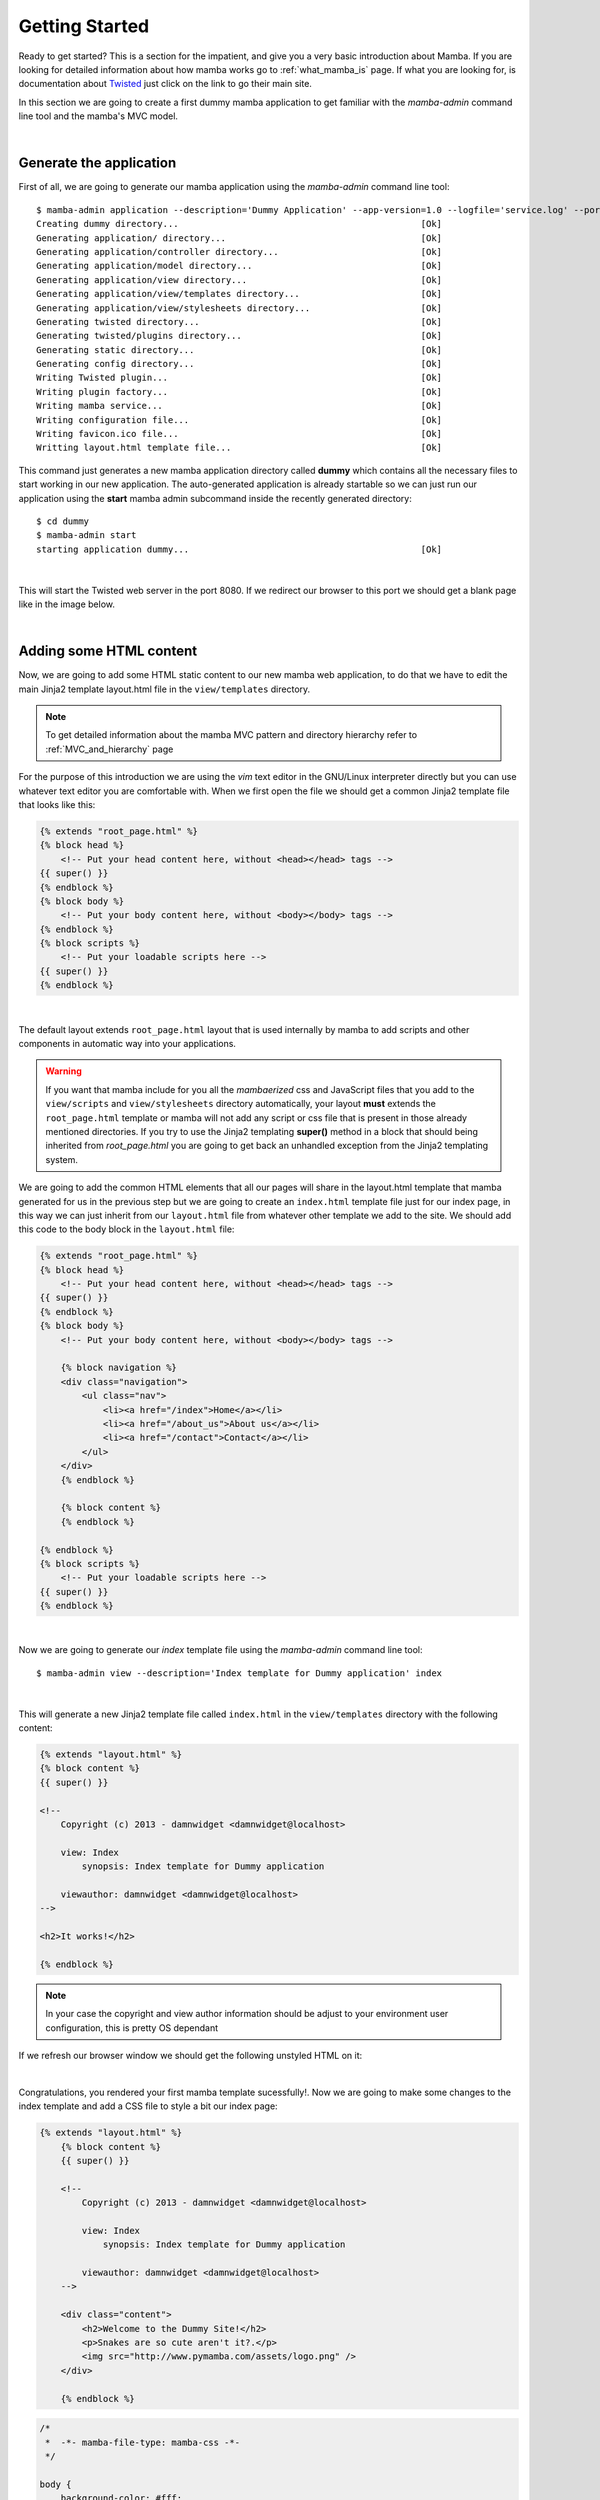 .. _getting_started;:

Getting Started
===============

Ready to get started? This is a section for the impatient, and give you a very basic introduction about Mamba. If you are looking for detailed information about how mamba works go to :ref:`what_mamba_is` page. If what you are looking for, is documentation about `Twisted <http://www.twistedmatrix.com>`_ just click on the link to go their main site.

In this section we are going to create a first dummy mamba application to get familiar with the `mamba-admin` command line tool and the mamba's MVC model.

|

Generate the application
------------------------

First of all, we are going to generate our mamba application using the `mamba-admin` command line tool::

    $ mamba-admin application --description='Dummy Application' --app-version=1.0 --logfile='service.log' --port=8080 -n dummy
    Creating dummy directory...                                              [Ok]
    Generating application/ directory...                                     [Ok]
    Generating application/controller directory...                           [Ok]
    Generating application/model directory...                                [Ok]
    Generating application/view directory...                                 [Ok]
    Generating application/view/templates directory...                       [Ok]
    Generating application/view/stylesheets directory...                     [Ok]
    Generating twisted directory...                                          [Ok]
    Generating twisted/plugins directory...                                  [Ok]
    Generating static directory...                                           [Ok]
    Generating config directory...                                           [Ok]
    Writing Twisted plugin...                                                [Ok]
    Writing plugin factory...                                                [Ok]
    Writing mamba service...                                                 [Ok]
    Writing configuration file...                                            [Ok]
    Writing favicon.ico file...                                              [Ok]
    Writting layout.html template file...                                    [Ok]

This command just generates a new mamba application directory called **dummy** which contains all the necessary files to start working in our new application. The auto-generated application is already startable so we can just run our application using the **start** mamba admin subcommand inside the recently generated directory::

    $ cd dummy
    $ mamba-admin start
    starting application dummy...                                            [Ok]

|

This will start the Twisted web server in the port 8080. If we redirect our browser to this port we should get a blank page like in the image below.

.. image:: _static/getting_started/getting_started_01.png

|

Adding some HTML content
------------------------

Now, we are going to add some HTML static content to our new mamba web application, to do that we have to edit the main Jinja2 template layout.html file in the ``view/templates`` directory.

.. note:: To get detailed information about the mamba MVC pattern and directory hierarchy refer to :ref:`MVC_and_hierarchy` page

For the purpose of this introduction we are using the *vim* text editor in the GNU/Linux interpreter directly but you can use whatever text editor you are comfortable with. When we first open the file we should get a common Jinja2 template file that looks like this:

.. code-block:: jinja

    {% extends "root_page.html" %}
    {% block head %}
        <!-- Put your head content here, without <head></head> tags -->
    {{ super() }}
    {% endblock %}
    {% block body %}
        <!-- Put your body content here, without <body></body> tags -->
    {% endblock %}
    {% block scripts %}
        <!-- Put your loadable scripts here -->
    {{ super() }}
    {% endblock %}

|

The default layout extends ``root_page.html`` layout that is used internally by mamba to add scripts and other components in automatic way into your applications.

.. warning:: If you want that mamba include for you all the *mambaerized* css and JavaScript files that you add to the ``view/scripts`` and ``view/stylesheets`` directory automatically, your layout **must** extends the ``root_page.html`` template or mamba will not add any script or css file that is present in those already mentioned directories. If you try to use the Jinja2 templating **super()** method in a block that should being inherited from *root_page.html* you are going to get back an unhandled exception from the Jinja2 templating system.

We are going to add the common HTML elements that all our pages will share in the layout.html template that mamba generated for us in the previous step but we are going to create an ``index.html`` template file just for our index page, in this way we can just inherit from our ``layout.html`` file from whatever other template we add to the site. We should add this code to the body block in the ``layout.html`` file:

.. code-block:: jinja

    {% extends "root_page.html" %}
    {% block head %}
        <!-- Put your head content here, without <head></head> tags -->
    {{ super() }}
    {% endblock %}
    {% block body %}
        <!-- Put your body content here, without <body></body> tags -->

        {% block navigation %}
        <div class="navigation">
            <ul class="nav">
                <li><a href="/index">Home</a></li>
                <li><a href="/about_us">About us</a></li>
                <li><a href="/contact">Contact</a></li>
            </ul>
        </div>
        {% endblock %}

        {% block content %}
        {% endblock %}

    {% endblock %}
    {% block scripts %}
        <!-- Put your loadable scripts here -->
    {{ super() }}
    {% endblock %}

|

Now we are going to generate our *index* template file using the *mamba-admin* command line tool::

    $ mamba-admin view --description='Index template for Dummy application' index

|

This will generate a new Jinja2 template file called ``index.html`` in the ``view/templates`` directory with the following content:

.. code-block:: jinja

    {% extends "layout.html" %}
    {% block content %}
    {{ super() }}

    <!--
        Copyright (c) 2013 - damnwidget <damnwidget@localhost>

        view: Index
            synopsis: Index template for Dummy application

        viewauthor: damnwidget <damnwidget@localhost>
    -->

    <h2>It works!</h2>

    {% endblock %}

.. note::

    In your case the copyright and view author information should be adjust to your environment user configuration, this is pretty OS dependant

If we refresh our browser window we should get the following unstyled HTML on it:

.. image:: _static/getting_started/getting_started_02.png

|

Congratulations, you rendered your first mamba template sucessfully!. Now we are going to make some changes to the index template and add a CSS file to style a bit our index page:

.. code-block:: jinja

    {% extends "layout.html" %}
        {% block content %}
        {{ super() }}

        <!--
            Copyright (c) 2013 - damnwidget <damnwidget@localhost>

            view: Index
                synopsis: Index template for Dummy application

            viewauthor: damnwidget <damnwidget@localhost>
        -->

        <div class="content">
            <h2>Welcome to the Dummy Site!</h2>
            <p>Snakes are so cute aren't it?.</p>
            <img src="http://www.pymamba.com/assets/logo.png" />
        </div>

        {% endblock %}


.. code-block:: css

    /*
     *  -*- mamba-file-type: mamba-css -*-
     */

    body {
        background-color: #fff;
        color: #333;
        display: block;
        font-family: "Helvetica Neue", Helvetica,Arial,sans-serif;
        font-size: 16px;
        line-height: 20px;
        margin: 0;
        padding-top: 40px;
        position: relative;
    }

    a {
        color: #717171;
    }

    .navigation {
        content: "";
        background-color: #fafafa;
        background-image: linear-gradient(to bottom, #fff, #f2f2f2);
        background-repeat: repeat x;
        border: 1px solid #d4d4d4;
        box-shadow: 0 1px 10px rgba(0,0,0,0.1);
        line-height: 0;
        left: 0;
        margin-bottom: 0;
        min-height: 40px;
        position: fixed;
        right: 0;
        top: 0;
    }

    .nav {
        display: block;
        float: left;
        left: 0;
        list-style: none;
        margin: 0 10px 0 0;
        padding: 0;
        position: relative;
    }

    .nav li {
        display: list-item;
        float: left;
        line-height: 20px;
        margin-left: 30px;
        margin-top: 8px;
    }

    .nav li a {
        text-decoration: none;
    }

    .nav li a:hover {
        color: #aab212;
    }

    .content {
        margin: 20px auto;
        width: 920px;
    }

    .content h2 {
        font-size: 40px;
        margin: 60px 0 10px;
        font-weight: 200;
    }

.. note::

    Mamba CSS files should add the ``-*- mamba-file-type: mamba-css -*-`` special comment to be automatically loaded by mamba on startup

This will give us the result that can be shown in the following screenshot:

.. image:: _static/getting_started/getting_started_03.png

|

Our web site is starting to look like a real one, but if we click in the *About Us* or *Contact* links we will get blank page with an error message saying **No Such Resource**. This is because we didn't add any template or controller to *about_us* or *contact* routes.

Mamba allow us to use views directly without needing a controller for it, in this way we can add just static sections into our web site without any controller overhead. We are going to add a new static template for the about us section to see this::

    $ mamba-admin view --description='About us static template for Dummy application' about_us

This will create a new file in the ``application/view/templates`` directory called *about_us.html*, if we click again in the *About Us* link we should get the **It works!** default template message.

At this point maybe you are thinking that the templates directory is kinda ``htdocs`` directory in a traditional web server like *Apache* but that's not true. Mamba will render any html file or Jinja2 template that exists in your *templates* directory but will be unable to find any other media, stylesheet or JavaScript file that is stored in this directory, all the static data that we want to access in our templates must be placed in the *static* directory in the *root* of your application or in mambaerized files (files with the right mamba header string) in the ``view/stylesheets`` and ``view/scripts`` directories.

This is because the HTML rendering is performed internally by the mamba templating system that doesn't know anything about files that are not HTML, Jinja2 templates or mamberized cascading stylesheets and JavaScript files. In that way we can mix static HTML data and controllers in the same application sharing the same static resources between them.

.. warning::

    Be aware of dragons: mamba take care of automatically adding CSS and Javascript files that are mambaericed in the ``view/stylesheets`` and ``view/scripts`` directories into your templates but **will not** do it for the files you place in the static directory

Now, we just add a lorem ipsum text to our About Us section to get something like this:

.. image:: _static/getting_started/getting_started_04.png

|

Adding our first controller
---------------------------

Now we are ready to add our first controller to the application. To do that -yes, you guest it- we are going to use the *mamba-admin* command line tool. We will know a couple of things about controllers before start adding one:

    * Register Routes
        Mamba controllers can be attached to static routes using the ``--route`` parameter (or editing the __route__ property in the controller object) so all the entry points that this controller adds should share the same parent route, for example if the register route is ``api`` and we have two methods ``login`` and ``logout`` the full URL route will be::

            http://localhost/api/login
            http://localhost/api/logout

    * Controllers are Twisted Resources
        Controllers in mamba are just special Twisted resources that are *mambaerized* for being loaded (and reloaded on changes if you are running the mamba server on Linux) automatically on server startup as well as other custom mamba features. One of those custom features is the mamba's routing system. In mamba we don't add childs to Twisted resources that are already added as childs to the ``Site`` object. In mamba we use routes as we do in flask or bottle:

        .. sourcecode:: python

            ....
            @route('/status', method='GET')
            def status(self, request, **kwargs):
                """Just return a string indicating the status of dummy
                """
                return dummy.get_status()

        Mamba is meant to be flexible enough to allow the programmer to use whatever which they can already use with ``twisted.web`` component so the user is allow to add ``twisted.web.resource.Resource`` objects as childs on controllers that has configured their ``isLeaf`` property as ``False`` but we recommend to use ``twisted.web`` directly and use mamba as external library if you need some mamba functionallity that is not directly related with rendering the web site.

|

Our first (and unique) controller is going to be the ``contact`` one, to generate it we can use the ``mamba-admin`` command line tool::

    $ mamba-admin controller --description='Contact form for Dummy' --route='contact' contact

|

This will create a new file called ``contact.py`` in the ``application/controller`` directory, that should look like this:

.. sourcecode:: python

    # -*- encoding: utf-8 -*-
    # -*- mamba-file-type: mamba-controller -*-
    # Copyright (c) 2013 - damnwidget <damnwidget@localhost>

    """
    .. controller:: Contact
        :platform: Linux
        :synopsis: Contact form for Dummy

    .. controllerauthor:: damnwidget <damnwidget@localhost>
    """

    from zope.interface import implements

    from mamba.web.response import Ok
    from mamba.core import interfaces
    from mamba.application import route
    from mamba.application import controller


    class Contact(controller.Controller):
        """
        Contact form for Dummy
        """

        implements(interfaces.IController)
        name = 'Contact'
        loaded = False
        __route__ = 'contact'

        def __init__(self):
            """
            Put your initializarion code here
            """
            super(Contact, self).__init__()

        @route('/')
        def root(self, request, **kwargs):
            return Ok('I am the Contact, hello world!')

|

At this point and if we are on GNU/Linux, the controller has been automatically loaded by the already running mamba server and we can show the resulting page clicking in the *Contact* link in our fashion web site, otherwise we have to stop the server and start it again to see the changes::

    $ mamba-admin stop && mamba-admin start

.. image:: _static/getting_started/getting_started_05.png

|

That's cool but we have to add some HTML to this so we are going to add a new view for this controller using -wait for it- the ``mamba-admin`` command line interface::

    $ mamba-admin view --description='Contact view for contact controller on Dummy' root contact

|

As you can see we add a new parameter to our ``view`` subcommand that tells mamba this view is using the ``contact`` controller. In this ocassion the ``mamba-admin`` command has created a new directory called ``Contact`` in ``application/view`` and inside this one a new file called ``root.html`` has been generated (as the root method for ``/``) route in the controller.

.. note::

    If we have a static template called ``contact.html`` in the ``templates`` directory, it will be hidden by the new controller template.

.. note::

    Controller views are per route so you need a view for every route that need to render HTML directly to the browser.

|

Now we have to modify our controller a bit in order to make it use the new template file. First, we are going to import the ``templating`` module from the ``mamba.core`` package, then we must create a new :class:`~mamba.core.templating.Template` object and pass the controller to it, we are going to do that in the controller constructor and render the template later as the response from the ``root`` method:

.. sourcecode:: python

    # -*- encoding: utf-8 -*-
    # -*- mamba-file-type: mamba-controller -*-
    # Copyright (c) 2013 - damnwidget <damnwidget@localhost>

    """
    .. controller:: Contact
        :platform: Linux
        :synopsis: Contact form for Dummy

    .. controllerauthor:: damnwidget <damnwidget@localhost>
    """

    from zope.interface import implements

    from mamba.web.response import Ok
    from mamba.application import route
    from mamba.application import controller
    from mamba.core import interfaces, templating


    class Contact(controller.Controller):
        """
        Contact form for Dummy
        """

        implements(interfaces.IController)
        name = 'Contact'
        loaded = False
        __route__ = 'contact'

        def __init__(self):
            """
            Put your initializarion code here
            """
            super(Contact, self).__init__()

            self.template = templating.Template(controller=self)

        @route('/', method='GET')
        def root(self, request, **kwargs):
            return Ok(self.template.render().encode('utf-8'))

|

Let's add some HTML to build our dummy form:

.. sourcecode:: jinja

    {% extends "layout.html" %}
        {% block content %}
        {{ super() }}

        <!--
            Copyright (c) 2013 - damnwidget <damnwidget@localhost>

            view: ContactForm
                synopsis: Contact view for contact controller on Dummy

            viewauthor: damnwidget <damnwidget@localhost>
        -->

        <div class="content">
            <h2>Contact Form</h2>
            <form>
                <fieldset>
                    <legend>Dummy fashion contact form</legend>
                    <label>Name</label>
                    <input id="name" type="text" required><br />
                    <label>Email</label>
                    <input id="email" type="email" required><br />
                    <label>Message</label><br />
                    <textarea id="content" rows="6" cols="40">
                    </textarea><br />
                    <button type="submit">Send Request</button>
                </fieldset>
            </form>
        </div>

        {% endblock %}

|

If we restart (if needed) the server and go to our ``contact`` page we should get this fancy form:

.. image:: _static/getting_started/getting_started_06.png


The End
-------

And we have reach the end of this basic introduction to mamba framework, there is a lot more to discover about mamba's features but we hope you make an idea of the backbone of the framework.

Of course all the files that we created with the ``mamba-admin`` command line tool can be created by hand and it should work as espected. If you want to see a real world mamba application we suggest you to visit the `BlackMamba <https://github.com/DamnWidget/BlackMamba>`_ GitHub repository.

|
